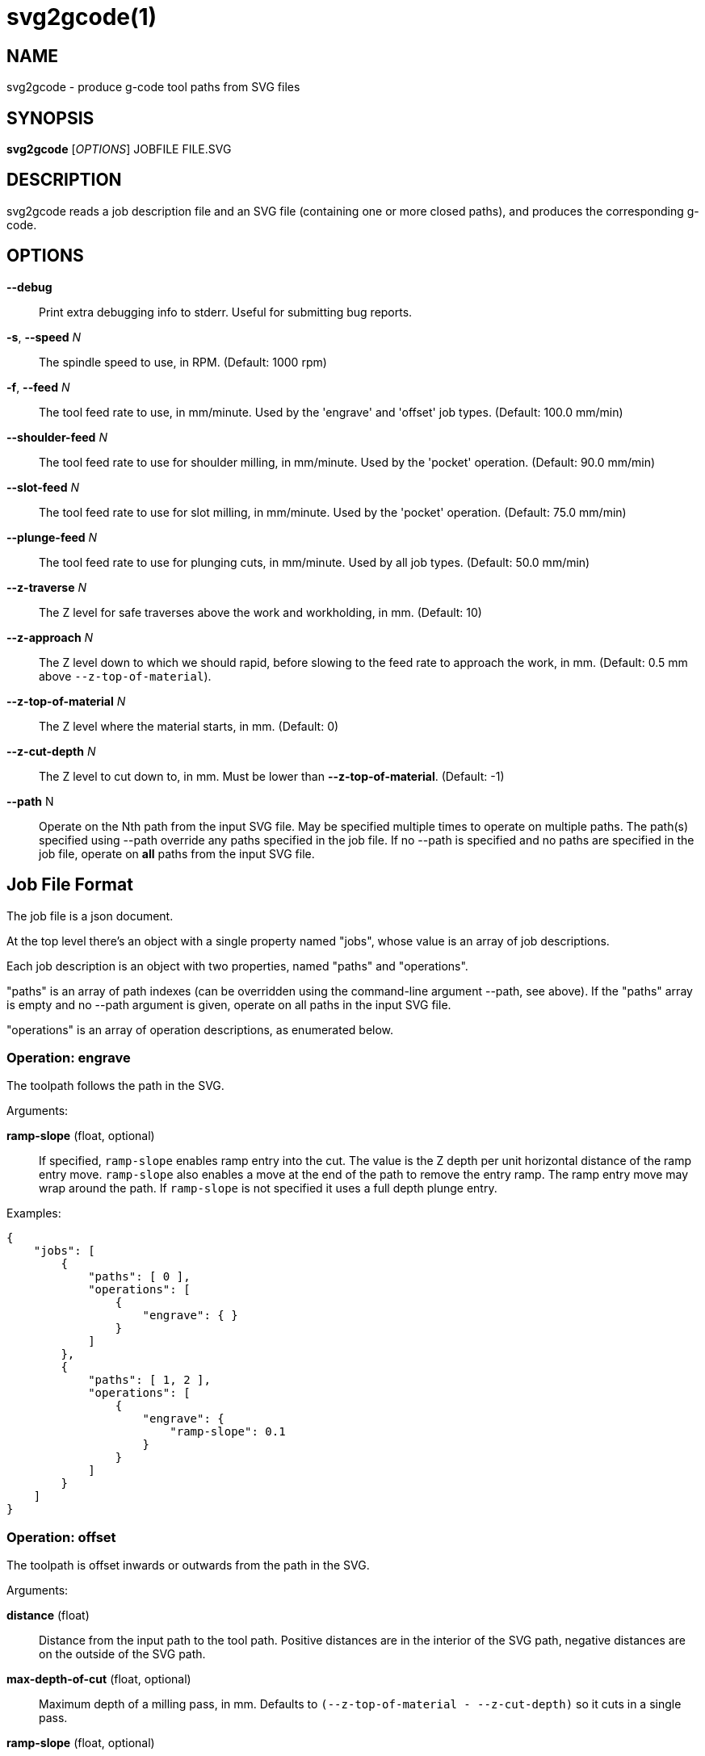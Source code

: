 = svg2gcode(1)


== NAME

svg2gcode - produce g-code tool paths from SVG files


== SYNOPSIS

*svg2gcode* [_OPTIONS_] JOBFILE FILE.SVG


== DESCRIPTION

svg2gcode reads a job description file and an SVG file (containing one
or more closed paths), and produces the corresponding g-code.


== OPTIONS

*--debug*::

    Print extra debugging info to stderr.  Useful for submitting bug
    reports.

*-s*, *--speed* _N_::

    The spindle speed to use, in RPM.  (Default: 1000 rpm)

*-f*, *--feed* _N_::

    The tool feed rate to use, in mm/minute.  Used by the 'engrave' and
    'offset' job types.  (Default: 100.0 mm/min)

 *--shoulder-feed* _N_::

    The tool feed rate to use for shoulder milling, in mm/minute.
    Used by the 'pocket' operation.  (Default: 90.0 mm/min)

*--slot-feed* _N_::

    The tool feed rate to use for slot milling, in mm/minute.  Used by
    the 'pocket' operation.  (Default: 75.0 mm/min)

*--plunge-feed* _N_::

    The tool feed rate to use for plunging cuts, in mm/minute.  Used by
    all job types.  (Default: 50.0 mm/min)

*--z-traverse* _N_::

    The Z level for safe traverses above the work and workholding, in mm.
    (Default: 10)

*--z-approach* _N_::

    The Z level down to which we should rapid, before slowing to the
    feed rate to approach the work, in mm.  (Default: 0.5 mm above
    `--z-top-of-material`).

*--z-top-of-material* _N_::

    The Z level where the material starts, in mm.  (Default: 0)

*--z-cut-depth* _N_::

    The Z level to cut down to, in mm.  Must be lower than
    *--z-top-of-material*.  (Default: -1)

*--path* N::

    Operate on the Nth path from the input SVG file.  May be specified
    multiple times to operate on multiple paths.  The path(s) specified
    using --path override any paths specified in the job file.  If no
    --path is specified and no paths are specified in the job file,
    operate on *all* paths from the input SVG file.


== Job File Format

The job file is a json document.

At the top level there's an object with a single property named "jobs",
whose value is an array of job descriptions.

Each job description is an object with two properties, named "paths"
and "operations".

"paths" is an array of path indexes (can be overridden using the
command-line argument --path, see above).  If the "paths" array is
empty and no --path argument is given, operate on all paths in the input
SVG file.

"operations" is an array of operation descriptions, as enumerated below.


=== Operation: engrave

The toolpath follows the path in the SVG.

Arguments:

*ramp-slope* (float, optional):: If specified, `ramp-slope` enables
ramp entry into the cut.  The value is the Z depth per unit horizontal
distance of the ramp entry move.  `ramp-slope` also enables a move at
the end of the path to remove the entry ramp.  The ramp entry move may
wrap around the path.  If `ramp-slope` is not specified it uses a full
depth plunge entry.

Examples:

    {
        "jobs": [
            {
                "paths": [ 0 ],
                "operations": [
                    {
                        "engrave": { }
                    }
                ]
            },
            {
                "paths": [ 1, 2 ],
                "operations": [
                    {
                        "engrave": {
                            "ramp-slope": 0.1
                        }
                    }
                ]
            }
        ]
    }


=== Operation: offset

The toolpath is offset inwards or outwards from the path in the SVG.

Arguments:

*distance* (float):: Distance from the input path to the tool path.
Positive distances are in the interior of the SVG path, negative distances
are on the outside of the SVG path.

*max-depth-of-cut* (float, optional):: Maximum depth of a milling pass,
in mm.  Defaults to `(--z-top-of-material - --z-cut-depth)` so it cuts
in a single pass.

*ramp-slope* (float, optional):: If specified, `ramp-slope` enables
ramp entry into the cut.  The value is the Z depth per unit horizontal
distance of the ramp entry move.  `ramp-slope` also enables a move at
the end of the path to remove the entry ramp.  The ramp entry move may
wrap around the path.  If `ramp-slope` is not specified it uses a full
depth plunge entry.

*work-holding-tabs* (json object, optional):: If specified, add
work-holding tabs to the offset path.  The number, width, and height
of the work-holding tabs can be specified by key/value pairs in the
`work-holding-tabs` object (see the `Work-holding tabs` section below).

Example:

    {
        "jobs": [
            {
                "paths": [ 0, 1 ],
                "operations: [
                    {
                        "offset": {
                            "distance": 2.1
                        }
                    },
                    {
                        "offset": {
                            "distance": 1.0,
                            "max-depth-of-cut": 3.1,
                            "ramp-slope": 0.05,
                            "work-holding-tabs": {
                                "number-of-tabs": 4,
                                "height": 1.5,
                                "width": 12.5
                            }
                        }
                    }
                ]
            }
        ]
    }


=== Operation: pocket

Make a pocket from the SVG path.

svg2gcode uses the SVG path (optionally offset inwards by a finishing
allowance argument) as the material contour of the wall of the pocket.

It cuts a slot around the inside of this adjusted material contour.

The slot leaves zero or more "islands" of remaining material in the
pocket.

svg2gcode removes the islands one by one using the side of the endmill
to shrink the island from the edges.  Each pass removes `width-of-cut`
material from the perimeter of the island until nothing remains, then
moves on to the next island.

svg2gcode tries to keep the tool down in the pocket as much as it can,
but some of the transitions between passes trigger defensive "raise,
traverse, plunge" movements.

Arguments:

*tool-diameter* (float):: Diameter of the end mill used, in mm.

*width-of-cut* (float):: Desired radial width-of-cut when shoulder
milling, in mm.

*finishing-allowance* (float, optional):: Make the pocket smaller than
the SVG path by this amount, in mm.  Defaults to 0 mm if omitted.

*slot-max-depth-of-cut* (float, optional):: Maximum axial depth of a slot
milling pass, in mm.  Defaults to `(--z-top-of-material - --z-cut-depth)`
so it cuts the pocket in a single pass.

*shoulder-max-depth-of-cut* (float, optional):: Maximum depth of a
shoulder milling pass, in mm.  Defaults to `(--z-top-of-material -
--z-cut-depth)` so it cuts the pocket in a single pass.

*ramp-slope* (float, optional):: If specified, `ramp-slope` enables
ramp entry into the slotting cuts.  The value is the Z depth per unit
horizontal distance of the ramp entry move.  `ramp-slope` also enables a
move at the end of the slotting path to remove the entry ramp.  The ramp
entry move may wrap around the path.  If `ramp-slope` is not specified
it uses a full depth plunge entry.

Example:

    {
        "jobs": [
            {
                "paths": [ 0 ],
                "operations": [
                    {
                        "pocket": {
                            "tool-diameter": 15.25,
                            "width-of-cut": 5.125
                        }
                    }
                ]
            },
            {
                "paths": [ 1 ],
                "operations": [
                    {
                        "pocket": {
                            "tool-diameter": 15.25,
                            "width-of-cut": 5.125,
                            "finishing-allowance": 5.0,
                            "slot-max-depth-of-cut": 1.2,
                            "shoulder-max-depth-of-cut": 2.8,
                            "ramp-slope": 0.1
                        }
                    }
                ]
            }
        ]
    }


=== Operation: drill

Drill at the center of a circular path.  The input path must consist
of two Arc segments that make up one complete circle.  The output will
be a drilling operation (G81) at the center of the circle.  The plunge
feed rate will be used.

This job type takes no arguments.

Example:

    {
        "jobs": [
            {
                "paths": [ 0, 1, 2 ],
                "operations": [
                    {
                        "drill": { }
                    }
                ]
            }
        ]
    }


=== Operation: translate

The `translate` operation moves the output gcode of its child operation(s)
by a specified amount in X and Y.

Arguments:

*operations* (list of objects):: The list of operations to translate.
The list can hold any operations except another `translate` operation.

*x* (float, optional):: Distance to translate the operations in X.
Defaults to 0.0 if omitted.

*y* (float, optional):: Distance to translate the operations in Y.
Defaults to 0.0 if omitted.

Example:

    {
        "jobs": [
            {
                "paths": [ 0, 1 ],
                "operations": [
                    {
                        "translate": {
                            "x": 15.0,
                            "y": -100,
                            "operations": [
                                ...
                            ]
                        }
                    }
                ]
            }
        ]
    }


=== Work-holding tabs

Properties in the `work-holding-tabs` object of the `offset` operation
are:

*number-of-tabs* (integer, required):: Add this number of work-holding
tabs.

*height* (float, optional):: Height of work holding tabs, in mm.
Defaults to 0.5mm if omitted.

*width* (float, optional):: Width of work holding tabs, in mm.  No cutter
diameter compensation is performed when "stepping over" the tabs, so
this value should be greater than one cutter diameter or the tabs will
be cut away.  Defaults to 10mm if omitted.

*locations* (list of float, optional):: This is a list of locations along
the path where the tabs should start.  If specified, the length of the
list must be the same as `number-of-tabs`.  If the `locations` list is not
specified, the tabs will be automatically placed evenly around the path.


== Old jobfile format (obsolete)

An older jobfile format is still accepted, but no longer recommended
or documented.  Use the new jobfile format described above.
